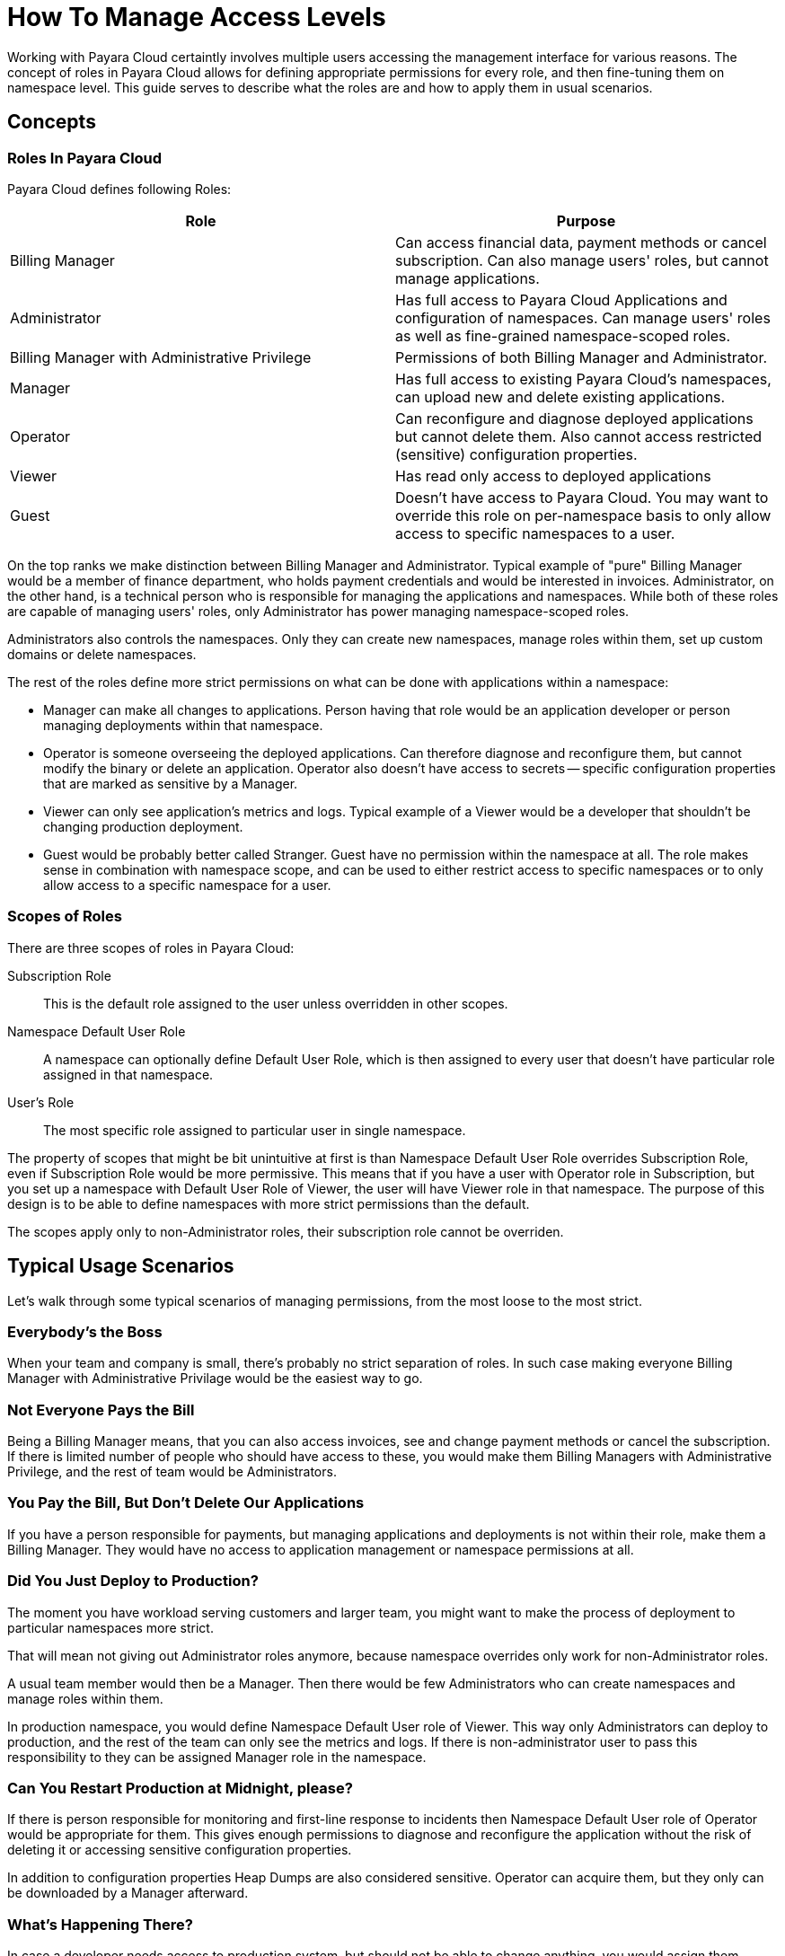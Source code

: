 = How To Manage Access Levels

Working with Payara Cloud certaintly involves multiple users accessing the management interface for various reasons.
The concept of roles in Payara Cloud allows for defining appropriate permissions for every role, and then fine-tuning them on namespace level.
This guide serves to describe what the roles are and how to apply them in usual scenarios.

== Concepts
=== Roles In Payara Cloud

Payara Cloud defines following Roles:

|===
| Role | Purpose

| Billing Manager
| Can access financial data, payment methods or cancel subscription.
Can also manage users' roles, but cannot manage applications.

| Administrator
| Has full access to Payara Cloud Applications and configuration of namespaces.
Can manage users' roles as well as fine-grained namespace-scoped roles.

| Billing Manager with Administrative Privilege
| Permissions of both Billing Manager and Administrator.

| Manager
| Has full access to existing Payara Cloud’s namespaces, can upload new and delete existing applications.

| Operator
| Can reconfigure and diagnose deployed applications but cannot delete them. Also cannot access restricted (sensitive) configuration properties.

| Viewer
| Has read only access to deployed applications

| Guest
| Doesn’t have access to Payara Cloud. You may want to override this role on per-namespace basis to only allow access to specific namespaces to a user.
|===

On the top ranks we make distinction between Billing Manager and Administrator.
Typical example of "pure" Billing Manager would be a member of finance department, who holds payment credentials and would be interested in invoices.
Administrator, on the other hand, is a technical person who is responsible for managing the applications and namespaces.
While both of these roles are capable of managing users' roles, only Administrator has power managing namespace-scoped roles.

Administrators also controls the namespaces.
Only they can create new namespaces, manage roles within them, set up custom domains or delete namespaces.

The rest of the roles define more strict permissions on what can be done with applications within a namespace:

* Manager can make all changes to applications.
Person having that role would be an application developer or person managing deployments within that namespace.
* Operator is someone overseeing the deployed applications.
Can therefore diagnose and reconfigure them, but cannot modify the binary or delete an application.
Operator also doesn't have access to secrets -- specific configuration properties that are marked as sensitive by a Manager.
* Viewer can only see application's metrics and logs.
Typical example of a Viewer would be a developer that shouldn't be changing production deployment.
* Guest would be probably better called Stranger.
Guest have no permission within the namespace at all.
The role makes sense in combination with namespace scope, and can be used to either restrict access to specific namespaces or to only allow access to a specific namespace for a user.

=== Scopes of Roles

There are three scopes of roles in Payara Cloud:

Subscription Role::
This is the default role assigned to the user unless overridden in other scopes.

Namespace Default User Role::
A namespace can optionally define Default User Role, which is then assigned to every user that doesn't have particular role assigned in that namespace.

User's Role::
The most specific role assigned to particular user in single namespace.

The property of scopes that might be bit unintuitive at first is than Namespace Default User Role overrides Subscription Role, even if Subscription Role would be more permissive.
This means that if you have a user with Operator role in Subscription, but you set up a namespace with Default User Role of Viewer, the user will have Viewer role in that namespace.
The purpose of this design is to be able to define namespaces with more strict permissions than the default.

The scopes apply only to non-Administrator roles, their subscription role cannot be overriden.

== Typical Usage Scenarios

Let's walk through some typical scenarios of managing permissions, from the most loose to the most strict.

=== Everybody's the Boss

When your team and company is small, there's probably no strict separation of roles.
In such case making everyone Billing Manager with Administrative Privilage would be the easiest way to go.

=== Not Everyone Pays the Bill

Being a Billing Manager means, that you can also access invoices, see and change payment methods or cancel the subscription.
If there is limited number of people who should have access to these, you would make them Billing Managers with Administrative Privilege, and the rest of team would be Administrators.

=== You Pay the Bill, But Don't Delete Our Applications

If you have a person responsible for payments, but managing applications and deployments is not within their role, make them a Billing Manager.
They would have no access to application management or namespace permissions at all.

=== Did You Just Deploy to Production?

The moment you have workload serving customers and larger team, you might want to make the process of deployment to particular namespaces more strict.

That will mean not giving out Administrator roles anymore, because namespace overrides only work for non-Administrator roles.

A usual team member would then be a Manager.
Then there would be few Administrators who can create namespaces and manage roles within them.

In production namespace, you would define Namespace Default User role of Viewer.
This way only Administrators can deploy to production, and the rest of the team can only see the metrics and logs.
If there is non-administrator user to pass this responsibility to they can be assigned Manager role in the namespace.

=== Can You Restart Production at Midnight, please?

If there is person responsible for monitoring and first-line response to incidents then Namespace Default User role of Operator would be appropriate for them.
This gives enough permissions to diagnose and reconfigure the application without the risk of deleting it or accessing sensitive configuration properties.

In addition to configuration properties Heap Dumps are also considered sensitive.
Operator can acquire them, but they only can be downloaded by a Manager afterward.

=== What's Happening There?

In case a developer needs access to production system, but should not be able to change anything, you would assign them Viewer role in the production namespace.
In addition to logs and basic metrics, they would be able to see the configuration of the application sans the sensitive properties, but not change it.
They can also acquire dumps, but only Managers can download them.

=== Don't Touch This.

To completely restrict access to a namespace, you would assign Guest as Namespace Default User role.
Then only users with user roles in that namespace (and Administrators) would be able to access it.

=== Stay in Your Lane.

The most strict scenario would be explicitly controlling what non-administrator users can do.
They would have Subscription Role set to Guest.

On development namespace, you would assign Default Namespace Role of Manager.
You could trim down access to specific users by assigning them Operator role in that namespace if necessary.

On QA namespace, the Default Namespace Role could be Operator or Viewer.
Only Administrators would be able to deploy there, or some users would get Manager role.

Similar access control would be performed on production.

Less strict variant would be assigning Viewer subscription role to everyone.

